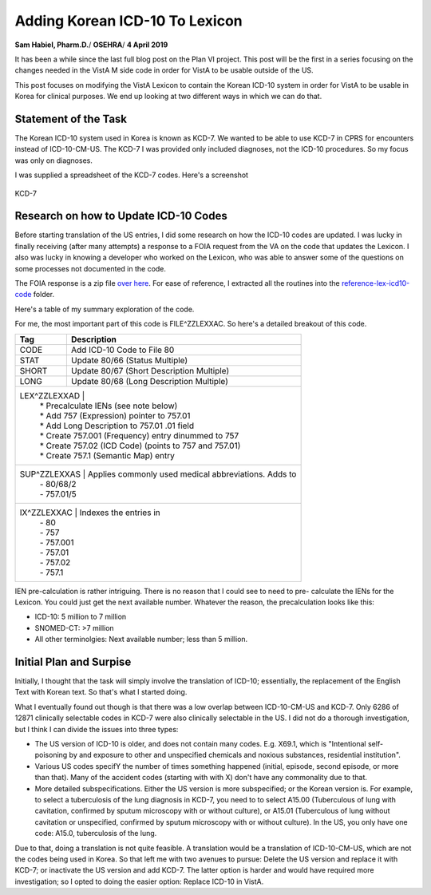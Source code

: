Adding Korean ICD-10 To Lexicon
===============================

**Sam Habiel, Pharm.D.**/
**OSEHRA**/
**4 April 2019**

It has been a while since the last full blog post on the Plan VI project. This 
post will be the first in a series focusing on the changes needed in the VistA
M side code in order for VistA to be usable outside of the US.

This post focuses on modifying the VistA Lexicon to contain the Korean ICD-10
system in order for VistA to be usable in Korea for clinical purposes. We end
up looking at two different ways in which we can do that.

Statement of the Task
---------------------
The Korean ICD-10 system used in Korea is known as KCD-7. We wanted to be able
to use KCD-7 in CPRS for encounters instead of ICD-10-CM-US. The KCD-7 I was
provided only included diagnoses, not the ICD-10 procedures. So my focus was
only on diagnoses.

I was supplied a spreadsheet of the KCD-7 codes. Here's a screenshot


.. figure::
   images/lexicon-01-KCD7-original-spreadsheet.png
   :align: center
   :alt: KCD-7

   KCD-7
   
Research on how to Update ICD-10 Codes
--------------------------------------
Before starting translation of the US entries, I did some research on how the
ICD-10 codes are updated. I was lucky in finally receiving (after many attempts)
a response to a FOIA request from the VA on the code that updates the Lexicon.
I also was lucky in knowing a developer who worked on the Lexicon, who was able
to answer some of the questions on some processes not documented in the code.

The FOIA response is a zip file `over here
<https://github.com/OSEHRA-Sandbox/VistA-M/releases/download/kcd7/LEXFOIA_ICD-10_scrubbed.zip>`_.
For ease of reference, I extracted all the routines into the
`reference-lex-icd10-code <./reference-lex-icd10-code/>`_ folder.

Here's a table of my summary exploration of the code.

==============                      =========
Routine                             Purpose  
==============                      =========
^ZZLEXX (MAIN -> CS -> DIA)         Menus
LOAD^ZZLEXXAA                       Main Driver
ZZLEXXAM (PATH, OPEN, CLOSE)        File system operations (paths hardcoded)
NTO^ZZLEXXAM                        Comparison
FILE^ZZLEXXAC                       Main Updater
EN^ZZLEXMD                          Update Counts
==============                      =========

For me, the most important part of this code is FILE^ZZLEXXAC. So here's a
detailed breakout of this code.

+------------+----------------------------------------------------------+
| Tag        | Description                                              |
+============+==========================================================+
| CODE       | Add ICD-10 Code to File 80                               |
+------------+----------------------------------------------------------+
| STAT       | Update 80/66 (Status Multiple)                           |
+------------+----------------------------------------------------------+
| SHORT      | Update 80/67 (Short Description Multiple)                |
+------------+----------------------------------------------------------+
| LONG       | Update 80/68 (Long Description Multiple)                 |
+------------+----------------------------------------------------------+
| LEX^ZZLEXXAD |                                                        |
|            | * Precalculate IENs (see note below)                     |
|            | * Add 757 (Expression) pointer to 757.01                 |
|            | * Add Long Description to 757.01 .01 field               |
|            | * Create 757.001 (Frequency) entry dinummed to 757       |
|            | * Create 757.02 (ICD Code) (points to 757 and 757.01)    |
|            | * Create 757.1 (Semantic Map) entry                      |
+------------+----------------------------------------------------------+
| SUP^ZZLEXXAS | Applies commonly used medical abbreviations. Adds to   |
|            | - 80/68/2                                                |
|            | - 757.01/5                                               |
+------------+----------------------------------------------------------+
| IX^ZZLEXXAC | Indexes the entries in                                  |
|            | - 80                                                     |
|            | - 757                                                    |
|            | - 757.001                                                |
|            | - 757.01                                                 |
|            | - 757.02                                                 |
|            | - 757.1                                                  |
+------------+----------------------------------------------------------+

IEN pre-calculation is rather intriguing. There is no reason that I could see
to need to pre- calculate the IENs for the Lexicon. You could just get the next
available number. Whatever the reason, the precalculation looks like this:

* ICD-10: 5 million to 7 million
* SNOMED-CT: >7 million
* All other terminolgies: Next available number; less than 5 million.

Initial Plan and Surpise
------------------------
Initially, I thought that the task will simply involve the translation of
ICD-10; essentially, the replacement of the English Text with Korean text. So
that's what I started doing.

What I eventually found out though is that there was a low overlap between
ICD-10-CM-US and KCD-7. Only 6286 of 12871 clinically selectable codes in KCD-7
were also clinically selectable in the US. I did not do a thorough investigation,
but I think I can divide the issues into three types:

* The US version of ICD-10 is older, and does not contain many codes. E.g.
  X69.1, which is "Intentional self-poisoning by and exposure to other and
  unspecified chemicals and noxious substances, residential institution".
* Various US codes specifY the number of times something happened (initial,
  episode, second episode, or more than that). Many of the accident codes
  (starting with with X) don't have any commonality due to that.
* More detailed subspecifications. Either the US version is more subspecified;
  or the Korean version is. For example, to select a tuberculosis of the lung 
  diagnosis in KCD-7, you need to to select A15.00 (Tuberculous of lung with
  cavitation, confirmed by sputum microscopy with or without culture), or
  A15.01 (Tuberculous of lung without cavitation or unspecified, confirmed by
  sputum microscopy with or without culture). In the US, you only have one
  code: A15.0, tuberculosis of the lung.

Due to that, doing a translation is not quite feasible. A translation would be
a translation of ICD-10-CM-US, which are not the codes being used in Korea. So
that left me with two avenues to pursue: Delete the US version and replace it
with KCD-7; or inactivate the US version and add KCD-7. The latter option is
harder and would have required more investigation; so I opted to doing the
easier option: Replace ICD-10 in VistA.

